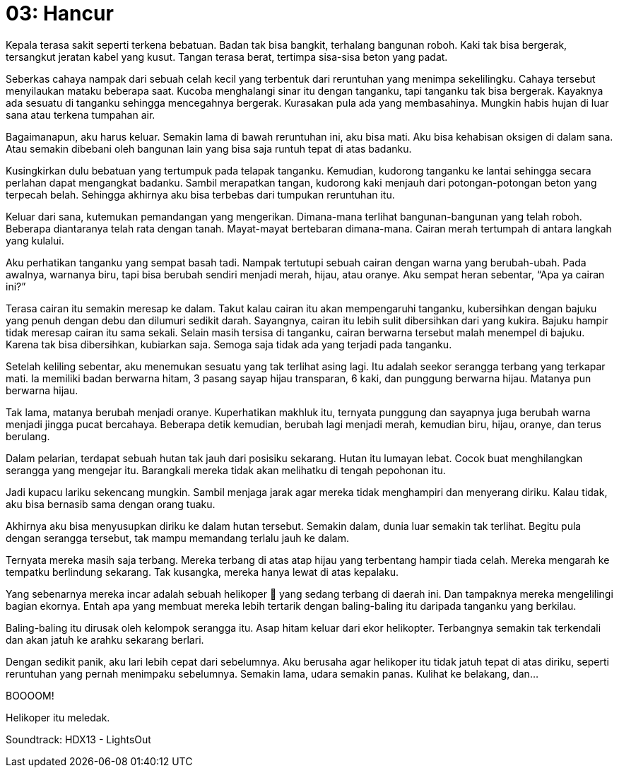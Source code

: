 = 03: Hancur

Kepala terasa sakit seperti terkena bebatuan. Badan tak bisa bangkit, terhalang 
bangunan roboh. Kaki tak bisa bergerak, tersangkut jeratan kabel yang kusut. 
Tangan terasa berat, tertimpa sisa-sisa beton yang padat.

Seberkas cahaya nampak dari sebuah celah kecil yang terbentuk dari reruntuhan 
yang menimpa sekelilingku. Cahaya tersebut menyilaukan mataku beberapa saat. 
Kucoba menghalangi sinar itu dengan tanganku, tapi tanganku tak bisa bergerak. 
Kayaknya ada sesuatu di tanganku sehingga mencegahnya bergerak. Kurasakan pula 
ada yang membasahinya. Mungkin habis hujan di luar sana atau terkena tumpahan 
air. 

Bagaimanapun, aku harus keluar. Semakin lama di bawah reruntuhan ini, aku bisa 
mati. Aku bisa kehabisan oksigen di dalam sana. Atau semakin dibebani oleh 
bangunan lain yang bisa saja runtuh tepat di atas badanku.

Kusingkirkan dulu bebatuan yang tertumpuk pada telapak tanganku. Kemudian, 
kudorong tanganku ke lantai sehingga secara perlahan dapat mengangkat badanku. 
Sambil merapatkan tangan, kudorong kaki menjauh dari potongan-potongan beton 
yang terpecah belah. Sehingga akhirnya aku bisa terbebas dari tumpukan 
reruntuhan itu.

Keluar dari sana, kutemukan pemandangan yang mengerikan. Dimana-mana terlihat 
bangunan-bangunan yang telah roboh. Beberapa diantaranya telah rata dengan 
tanah. Mayat-mayat bertebaran dimana-mana. Cairan merah tertumpah di antara 
langkah yang kulalui. 

Aku perhatikan tanganku yang sempat basah tadi. Nampak tertutupi sebuah cairan 
dengan warna yang berubah-ubah. Pada awalnya, warnanya biru, tapi bisa berubah 
sendiri menjadi merah, hijau, atau oranye. Aku sempat heran sebentar, 
“Apa ya cairan ini?” 

Terasa cairan itu semakin meresap ke dalam. Takut kalau cairan itu akan 
mempengaruhi tanganku, kubersihkan dengan bajuku yang penuh dengan debu dan 
dilumuri sedikit darah. Sayangnya, cairan itu lebih sulit dibersihkan dari yang 
kukira. Bajuku hampir tidak meresap cairan itu sama sekali. Selain masih tersisa
di tanganku, cairan berwarna tersebut malah menempel di bajuku. Karena tak bisa 
dibersihkan, kubiarkan saja. Semoga saja tidak ada yang terjadi pada tanganku.

Setelah keliling sebentar, aku menemukan sesuatu yang tak terlihat asing lagi. 
Itu adalah seekor serangga terbang yang terkapar mati. Ia memiliki badan 
berwarna hitam, 3 pasang sayap hijau transparan, 6 kaki, dan punggung berwarna 
hijau. Matanya pun berwarna hijau. 

Tak lama, matanya berubah menjadi oranye. Kuperhatikan makhluk itu, ternyata 
punggung dan sayapnya juga berubah warna menjadi jingga pucat bercahaya. 
Beberapa detik kemudian, berubah lagi menjadi merah, kemudian biru, hijau, 
oranye, dan terus berulang. 

********************************************************************************

Dalam pelarian, terdapat sebuah hutan tak jauh dari posisiku sekarang. Hutan itu lumayan lebat. Cocok buat menghilangkan serangga yang mengejar itu. Barangkali mereka tidak akan melihatku di tengah pepohonan itu. 

Jadi kupacu lariku sekencang mungkin. Sambil menjaga jarak agar mereka tidak menghampiri dan menyerang diriku. Kalau tidak, aku bisa bernasib sama dengan orang tuaku. 

Akhirnya aku bisa menyusupkan diriku ke dalam hutan tersebut. Semakin dalam, dunia luar semakin tak terlihat. Begitu pula dengan serangga tersebut, tak mampu memandang terlalu jauh ke dalam. 

Ternyata mereka masih saja terbang. Mereka terbang di atas atap hijau yang terbentang hampir tiada celah. Mereka mengarah ke tempatku berlindung sekarang. Tak kusangka, mereka hanya lewat di atas kepalaku. 

Yang sebenarnya mereka incar adalah sebuah helikoper 🚁 yang sedang terbang di daerah ini. Dan tampaknya mereka mengelilingi bagian ekornya. Entah apa yang membuat mereka lebih tertarik dengan baling-baling itu daripada tanganku yang berkilau. 

Baling-baling itu dirusak oleh kelompok serangga itu. Asap hitam keluar dari ekor helikopter. Terbangnya semakin tak terkendali dan akan jatuh ke arahku sekarang berlari. 

Dengan sedikit panik, aku lari lebih cepat dari sebelumnya. Aku berusaha agar helikoper itu tidak jatuh tepat di atas diriku, seperti reruntuhan yang pernah menimpaku sebelumnya. Semakin lama, udara semakin panas. Kulihat ke belakang, dan... 

BOOOOM! 

Helikoper itu meledak. 

Soundtrack: HDX13 - LightsOut

